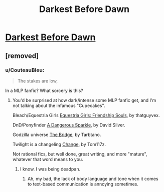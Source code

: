 #+TITLE: Darkest Before Dawn

* [[https://www.fimfiction.net/story/8075/darkest-before-dawn][Darkest Before Dawn]]
:PROPERTIES:
:Author: Breaking_the_Candle
:Score: 0
:DateUnix: 1584388029.0
:DateShort: 2020-Mar-16
:END:

** [removed]
:PROPERTIES:
:Score: 5
:DateUnix: 1584388177.0
:DateShort: 2020-Mar-16
:END:

*** u/CouteauBleu:
#+begin_quote
  The stakes are low,
#+end_quote

In a MLP fanfic? What sorcery is this?
:PROPERTIES:
:Author: CouteauBleu
:Score: 7
:DateUnix: 1584396060.0
:DateShort: 2020-Mar-17
:END:

**** You'd be surprised at how dark/intense some MLP fanfic get, and I'm not talking about the infamous "Cupecakes".

Bleach/Equestria Girls [[https://www.fimfiction.net/story/325022/equestria-girls-friendship-souls][Equestria Girls: Friendship Souls]], by thatguyvex.

DnD/Ponyfinder [[https://www.fimfiction.net/story/238523/a-dangerous-sparkle][A Dangerous Sparkle]], by David Silver.

Godzilla universe [[https://www.fimfiction.net/story/121836/the-bridge-a-godzilla-mlp-crossover][The Bridge]], by Tarbtano.

Twilight is a changeling [[https://www.fimfiction.net/story/284555/change][Change]], by Tom117z.

Not rational fics, but well done, great writing, and more "mature", whatever that word means to you.
:PROPERTIES:
:Author: TheMaxemillion
:Score: 7
:DateUnix: 1584399186.0
:DateShort: 2020-Mar-17
:END:

***** I know. I was being deadpan.
:PROPERTIES:
:Author: CouteauBleu
:Score: 8
:DateUnix: 1584431019.0
:DateShort: 2020-Mar-17
:END:

****** Ah, my bad, the lack of body language and tone when it comes to text-based communication is annoying sometimes.
:PROPERTIES:
:Author: TheMaxemillion
:Score: 3
:DateUnix: 1584461693.0
:DateShort: 2020-Mar-17
:END:
